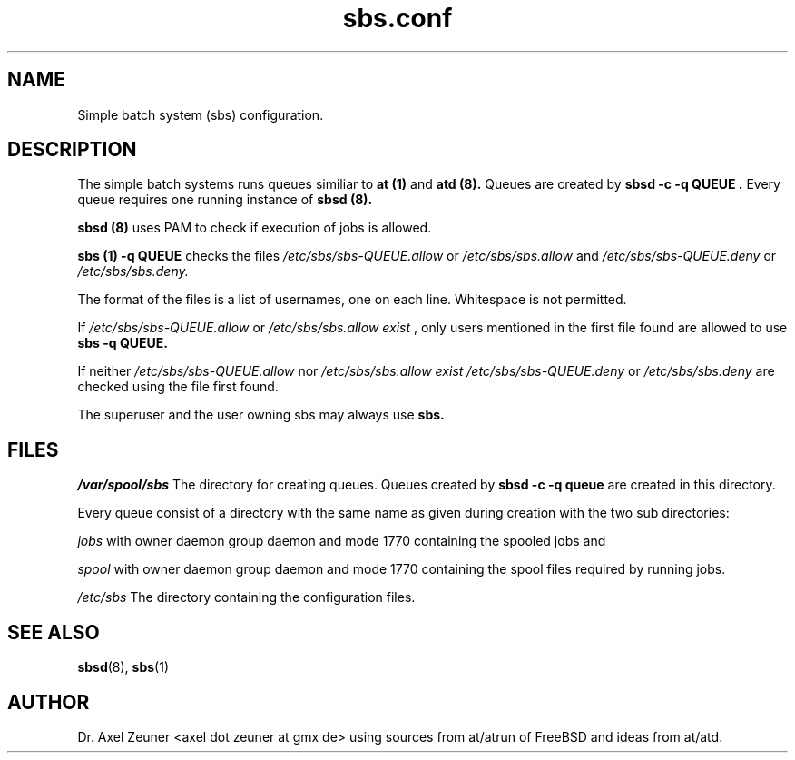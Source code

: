 .\" Process this file with 
.\" groff -man -Tascii sbsd.man
.\" 
.TH sbs.conf 5 "DEC 2007" "sbs.conf"
.SH NAME
Simple batch system (sbs) configuration.

.SH DESCRIPTION
The simple batch systems runs queues similiar to 
.B at (1)
and
.B atd (8).
Queues are created by 
.B sbsd -c -q QUEUE .
Every queue requires one running instance of 
.B sbsd (8).
.P
.B sbsd (8)
uses PAM to check if execution of jobs is allowed. 
.P
.B sbs (1) -q QUEUE 
checks the files 
.I /etc/sbs/sbs-QUEUE.allow
or 
.I /etc/sbs/sbs.allow
and
.I /etc/sbs/sbs-QUEUE.deny 
or 
.I /etc/sbs/sbs.deny.
.P
The format of the files is a list of usernames, one on each line.
Whitespace is not permitted.
.P
If
.I /etc/sbs/sbs-QUEUE.allow 
or 
.I /etc/sbs/sbs.allow exist
, only users mentioned in the first file found are allowed to use
.B sbs -q QUEUE.
.P
If neither 
.I /etc/sbs/sbs-QUEUE.allow 
nor 
.I /etc/sbs/sbs.allow exist
.I /etc/sbs/sbs-QUEUE.deny 
or 
.I /etc/sbs/sbs.deny 
are checked using the file first found.
.P
The superuser and the user owning sbs may always use 
.B sbs.

.SH FILES
.I /var/spool/sbs
The directory for creating queues. Queues created by 
.B sbsd -c -q queue
are created in this directory. 
.P
Every queue consist of a directory with the same
name as given during creation with the two sub directories:
.P
.I jobs
with owner daemon group daemon and mode 1770 containing the spooled jobs and
.P
.I spool
with owner daemon group daemon and mode 1770 containing the spool
files required by running jobs.
.P
.I /etc/sbs 
The directory containing the configuration files. 

.SH SEE ALSO
.BR sbsd (8),
.BR sbs (1)

.SH AUTHOR
Dr. Axel Zeuner <axel dot zeuner at gmx de> using sources from
at/atrun of FreeBSD and ideas from at/atd.



